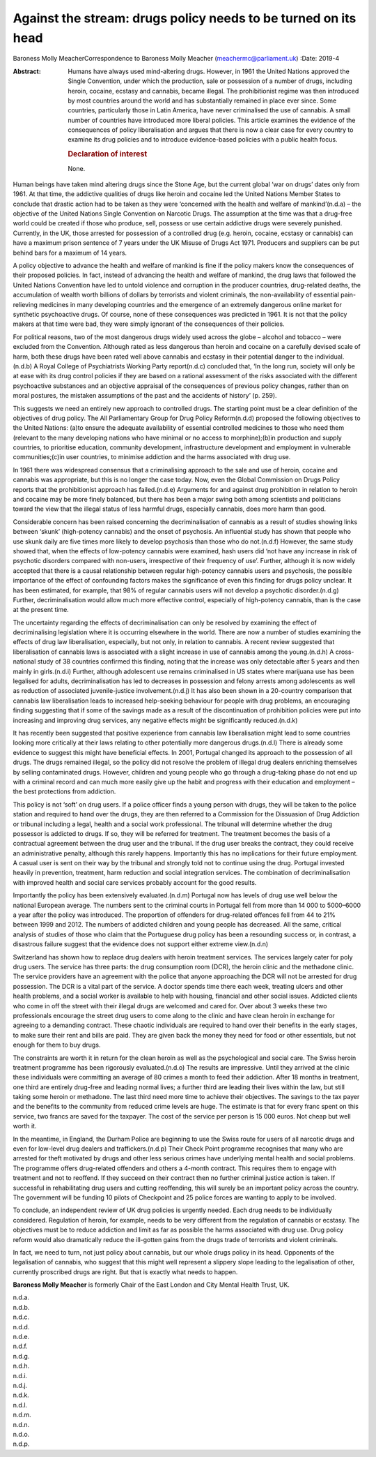 ===============================================================
Against the stream: drugs policy needs to be turned on its head
===============================================================

Baroness Molly MeacherCorrespondence to Baroness Molly Meacher
(meachermc@parliament.uk)
:Date: 2019-4

:Abstract:
   Humans have always used mind-altering drugs. However, in 1961 the
   United Nations approved the Single Convention, under which the
   production, sale or possession of a number of drugs, including
   heroin, cocaine, ecstasy and cannabis, became illegal. The
   prohibitionist regime was then introduced by most countries around
   the world and has substantially remained in place ever since. Some
   countries, particularly those in Latin America, have never
   criminalised the use of cannabis. A small number of countries have
   introduced more liberal policies. This article examines the evidence
   of the consequences of policy liberalisation and argues that there is
   now a clear case for every country to examine its drug policies and
   to introduce evidence-based policies with a public health focus.

   .. rubric:: Declaration of interest
      :name: sec_a1

   None.


.. contents::
   :depth: 3
..

Human beings have taken mind altering drugs since the Stone Age, but the
current global ‘war on drugs’ dates only from 1961. At that time, the
addictive qualities of drugs like heroin and cocaine led the United
Nations Member States to conclude that drastic action had to be taken as
they were ‘concerned with the health and welfare of mankind’(n.d.a) –
the objective of the United Nations Single Convention on Narcotic Drugs.
The assumption at the time was that a drug-free world could be created
if those who produce, sell, possess or use certain addictive drugs were
severely punished. Currently, in the UK, those arrested for possession
of a controlled drug (e.g. heroin, cocaine, ecstasy or cannabis) can
have a maximum prison sentence of 7 years under the UK Misuse of Drugs
Act 1971. Producers and suppliers can be put behind bars for a maximum
of 14 years.

A policy objective to advance the health and welfare of mankind is fine
if the policy makers know the consequences of their proposed policies.
In fact, instead of advancing the health and welfare of mankind, the
drug laws that followed the United Nations Convention have led to untold
violence and corruption in the producer countries, drug-related deaths,
the accumulation of wealth worth billions of dollars by terrorists and
violent criminals, the non-availability of essential pain-relieving
medicines in many developing countries and the emergence of an extremely
dangerous online market for synthetic psychoactive drugs. Of course,
none of these consequences was predicted in 1961. It is not that the
policy makers at that time were bad, they were simply ignorant of the
consequences of their policies.

For political reasons, two of the most dangerous drugs widely used
across the globe – alcohol and tobacco – were excluded from the
Convention. Although rated as less dangerous than heroin and cocaine on
a carefully devised scale of harm, both these drugs have been rated well
above cannabis and ecstasy in their potential danger to the
individual.(n.d.b) A Royal College of Psychiatrists Working Party
report(n.d.c) concluded that, ‘In the long run, society will only be at
ease with its drug control policies if they are based on a rational
assessment of the risks associated with the different psychoactive
substances and an objective appraisal of the consequences of previous
policy changes, rather than on moral postures, the mistaken assumptions
of the past and the accidents of history’ (p. 259).

This suggests we need an entirely new approach to controlled drugs. The
starting point must be a clear definition of the objectives of drug
policy. The All Parliamentary Group for Drug Policy Reform(n.d.d)
proposed the following objectives to the United Nations: (a)to ensure
the adequate availability of essential controlled medicines to those who
need them (relevant to the many developing nations who have minimal or
no access to morphine);(b)in production and supply countries, to
prioritise education, community development, infrastructure development
and employment in vulnerable communities;(c)in user countries, to
minimise addiction and the harms associated with drug use.

In 1961 there was widespread consensus that a criminalising approach to
the sale and use of heroin, cocaine and cannabis was appropriate, but
this is no longer the case today. Now, even the Global Commission on
Drugs Policy reports that the prohibitionist approach has failed.(n.d.e)
Arguments for and against drug prohibition in relation to heroin and
cocaine may be more finely balanced, but there has been a major swing
both among scientists and politicians toward the view that the illegal
status of less harmful drugs, especially cannabis, does more harm than
good.

Considerable concern has been raised concerning the decriminalisation of
cannabis as a result of studies showing links between ‘skunk’
(high-potency cannabis) and the onset of psychosis. An influential study
has shown that people who use skunk daily are five times more likely to
develop psychosis than those who do not.(n.d.f) However, the same study
showed that, when the effects of low-potency cannabis were examined,
hash users did ‘not have any increase in risk of psychotic disorders
compared with non-users, irrespective of their frequency of use’.
Further, although it is now widely accepted that there is a causal
relationship between regular high-potency cannabis users and psychosis,
the possible importance of the effect of confounding factors makes the
significance of even this finding for drugs policy unclear. It has been
estimated, for example, that 98% of regular cannabis users will not
develop a psychotic disorder.(n.d.g) Further, decriminalisation would
allow much more effective control, especially of high-potency cannabis,
than is the case at the present time.

The uncertainty regarding the effects of decriminalisation can only be
resolved by examining the effect of decriminalising legislation where it
is occurring elsewhere in the world. There are now a number of studies
examining the effects of drug law liberalisation, especially, but not
only, in relation to cannabis. A recent review suggested that
liberalisation of cannabis laws is associated with a slight increase in
use of cannabis among the young.(n.d.h) A cross-national study of 38
countries confirmed this finding, noting that the increase was only
detectable after 5 years and then mainly in girls.(n.d.i) Further,
although adolescent use remains criminalised in US states where
marijuana use has been legalised for adults, decriminalisation has led
to decreases in possession and felony arrests among adolescents as well
as reduction of associated juvenile-justice involvement.(n.d.j) It has
also been shown in a 20-country comparison that cannabis law
liberalisation leads to increased help-seeking behaviour for people with
drug problems, an encouraging finding suggesting that if some of the
savings made as a result of the discontinuation of prohibition policies
were put into increasing and improving drug services, any negative
effects might be significantly reduced.(n.d.k)

It has recently been suggested that positive experience from cannabis
law liberalisation might lead to some countries looking more critically
at their laws relating to other potentially more dangerous drugs.(n.d.l)
There is already some evidence to suggest this might have beneficial
effects. In 2001, Portugal changed its approach to the possession of all
drugs. The drugs remained illegal, so the policy did not resolve the
problem of illegal drug dealers enriching themselves by selling
contaminated drugs. However, children and young people who go through a
drug-taking phase do not end up with a criminal record and can much more
easily give up the habit and progress with their education and
employment – the best protections from addiction.

This policy is not ‘soft’ on drug users. If a police officer finds a
young person with drugs, they will be taken to the police station and
required to hand over the drugs, they are then referred to a Commission
for the Dissuasion of Drug Addiction or tribunal including a legal,
health and a social work professional. The tribunal will determine
whether the drug possessor is addicted to drugs. If so, they will be
referred for treatment. The treatment becomes the basis of a contractual
agreement between the drug user and the tribunal. If the drug user
breaks the contract, they could receive an administrative penalty,
although this rarely happens. Importantly this has no implications for
their future employment. A casual user is sent on their way by the
tribunal and strongly told not to continue using the drug. Portugal
invested heavily in prevention, treatment, harm reduction and social
integration services. The combination of decriminalisation with improved
health and social care services probably account for the good results.

Importantly the policy has been extensively evaluated.(n.d.m) Portugal
now has levels of drug use well below the national European average. The
numbers sent to the criminal courts in Portugal fell from more than
14 000 to 5000–6000 a year after the policy was introduced. The
proportion of offenders for drug-related offences fell from 44 to 21%
between 1999 and 2012. The numbers of addicted children and young people
has decreased. All the same, critical analysis of studies of those who
claim that the Portuguese drug policy has been a resounding success or,
in contrast, a disastrous failure suggest that the evidence does not
support either extreme view.(n.d.n)

Switzerland has shown how to replace drug dealers with heroin treatment
services. The services largely cater for poly drug users. The service
has three parts: the drug consumption room (DCR), the heroin clinic and
the methadone clinic. The service providers have an agreement with the
police that anyone approaching the DCR will not be arrested for drug
possession. The DCR is a vital part of the service. A doctor spends time
there each week, treating ulcers and other health problems, and a social
worker is available to help with housing, financial and other social
issues. Addicted clients who come in off the street with their illegal
drugs are welcomed and cared for. Over about 3 weeks these two
professionals encourage the street drug users to come along to the
clinic and have clean heroin in exchange for agreeing to a demanding
contract. These chaotic individuals are required to hand over their
benefits in the early stages, to make sure their rent and bills are
paid. They are given back the money they need for food or other
essentials, but not enough for them to buy drugs.

The constraints are worth it in return for the clean heroin as well as
the psychological and social care. The Swiss heroin treatment programme
has been rigorously evaluated.(n.d.o) The results are impressive. Until
they arrived at the clinic these individuals were committing an average
of 80 crimes a month to feed their addiction. After 18 months in
treatment, one third are entirely drug-free and leading normal lives; a
further third are leading their lives within the law, but still taking
some heroin or methadone. The last third need more time to achieve their
objectives. The savings to the tax payer and the benefits to the
community from reduced crime levels are huge. The estimate is that for
every franc spent on this service, two francs are saved for the
taxpayer. The cost of the service per person is 15 000 euros. Not cheap
but well worth it.

In the meantime, in England, the Durham Police are beginning to use the
Swiss route for users of all narcotic drugs and even for low-level drug
dealers and traffickers.(n.d.p) Their Check Point programme recognises
that many who are arrested for theft motivated by drugs and other less
serious crimes have underlying mental health and social problems. The
programme offers drug-related offenders and others a 4-month contract.
This requires them to engage with treatment and not to reoffend. If they
succeed on their contract then no further criminal justice action is
taken. If successful in rehabilitating drug users and cutting
reoffending, this will surely be an important policy across the country.
The government will be funding 10 pilots of Checkpoint and 25 police
forces are wanting to apply to be involved.

To conclude, an independent review of UK drug policies is urgently
needed. Each drug needs to be individually considered. Regulation of
heroin, for example, needs to be very different from the regulation of
cannabis or ecstasy. The objectives must be to reduce addiction and
limit as far as possible the harms associated with drug use. Drug policy
reform would also dramatically reduce the ill-gotten gains from the
drugs trade of terrorists and violent criminals.

In fact, we need to turn, not just policy about cannabis, but our whole
drugs policy in its head. Opponents of the legalisation of cannabis, who
suggest that this might well represent a slippery slope leading to the
legalisation of other, currently proscribed drugs are right. But that is
exactly what needs to happen.

**Baroness Molly Meacher** is formerly Chair of the East London and City
Mental Health Trust, UK.

.. container:: references csl-bib-body hanging-indent
   :name: refs

   .. container:: csl-entry
      :name: ref-ref1

      n.d.a.

   .. container:: csl-entry
      :name: ref-ref2

      n.d.b.

   .. container:: csl-entry
      :name: ref-ref3

      n.d.c.

   .. container:: csl-entry
      :name: ref-ref4

      n.d.d.

   .. container:: csl-entry
      :name: ref-ref5

      n.d.e.

   .. container:: csl-entry
      :name: ref-ref6

      n.d.f.

   .. container:: csl-entry
      :name: ref-ref7

      n.d.g.

   .. container:: csl-entry
      :name: ref-ref8

      n.d.h.

   .. container:: csl-entry
      :name: ref-ref9

      n.d.i.

   .. container:: csl-entry
      :name: ref-ref10

      n.d.j.

   .. container:: csl-entry
      :name: ref-ref11

      n.d.k.

   .. container:: csl-entry
      :name: ref-ref12

      n.d.l.

   .. container:: csl-entry
      :name: ref-ref13

      n.d.m.

   .. container:: csl-entry
      :name: ref-ref14

      n.d.n.

   .. container:: csl-entry
      :name: ref-ref15

      n.d.o.

   .. container:: csl-entry
      :name: ref-ref16

      n.d.p.
